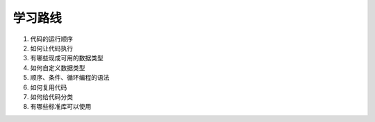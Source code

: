 学习路线
----------------

1. 代码的运行顺序
2. 如何让代码执行
3. 有哪些现成可用的数据类型
4. 如何自定义数据类型
5. 顺序、条件、循环编程的语法
6. 如何复用代码
7. 如何给代码分类
8. 有哪些标准库可以使用